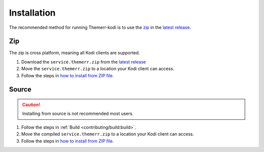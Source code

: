 Installation
============
The recommended method for running Themerr-kodi is to use the `zip`_ in the `latest release`_.

Zip
---
The zip is cross platform, meaning all Kodi clients are supported.

#. Download the ``service.themerr.zip`` from the `latest release`_
#. Move the ``service.themerr.zip`` to a location your Kodi client can access.
#. Follow the steps in
   `how to install from ZIP file <https://kodi.wiki/view/Add-on_manager#How_to_install_from_a_ZIP_file>`__.

Source
------
.. Caution:: Installing from source is not recommended most users.

#. Follow the steps in :ref:`Build <contributing/build:build>`.
#. Move the compiled ``service.themerr.zip`` to a location your Kodi client can access.
#. Follow the steps in
   `how to install from ZIP file <https://kodi.wiki/view/Add-on_manager#How_to_install_from_a_ZIP_file>`__.

.. _latest release: https://github.com/LizardByte/Themerr-kodi/releases/latest

